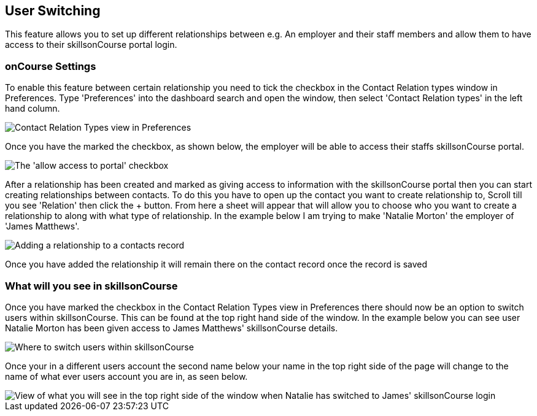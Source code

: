 [[user_switching]]
== User Switching

This feature allows you to set up different relationships between e.g. An employer and their staff members and allow them to have access to their skillsonCourse portal login.

=== onCourse Settings

To enable this feature between certain relationship you need to tick the checkbox in the Contact Relation types window in Preferences.
Type 'Preferences' into the dashboard search and open the window, then select 'Contact Relation types' in the left hand column.

image::images/contact_relationship_list.png[ Contact Relation Types view in Preferences,scaledwidth=60.0%]

Once you have the marked the checkbox, as shown below, the employer will be able to access their staffs skillsonCourse portal.

image::images/contact_relationship_edit.png[ The 'allow access to portal' checkbox]

After a relationship has been created and marked as giving access to information with the skillsonCourse portal then you can start creating relationships between contacts.
To do this you have to open up the contact you want to create relationship to, Scroll till you see 'Relation' then click the + button.
From here a sheet will appear that will allow you to choose who you want to create a relationship to along with what type of relationship.
In the example below I am trying to make 'Natalie Morton' the employer of 'James Matthews'.

image::images/adding_a_relationship_to_contacts_record.png[ Adding a relationship to a contacts record,scaledwidth=60.0%]

Once you have added the relationship it will remain there on the contact record once the record is saved

=== What will you see in skillsonCourse

Once you have marked the checkbox in the Contact Relation Types view in Preferences there should now be an option to switch users within skillsonCourse.
This can be found at the top right hand side of the window.
In the example below you can see user Natalie Morton has been given access to James Matthews' skillsonCourse details.

image::images/skillsonCourse_user_switching.png[ Where to switch users within skillsonCourse]

Once your in a different users account the second name below your name in the top right side of the page will change to the name of what ever users account you are in, as seen below.

image::images/skillsonCourse_user_switching2.png[ View of what you will see in the top right side of the window when Natalie has switched to James' skillsonCourse login]
